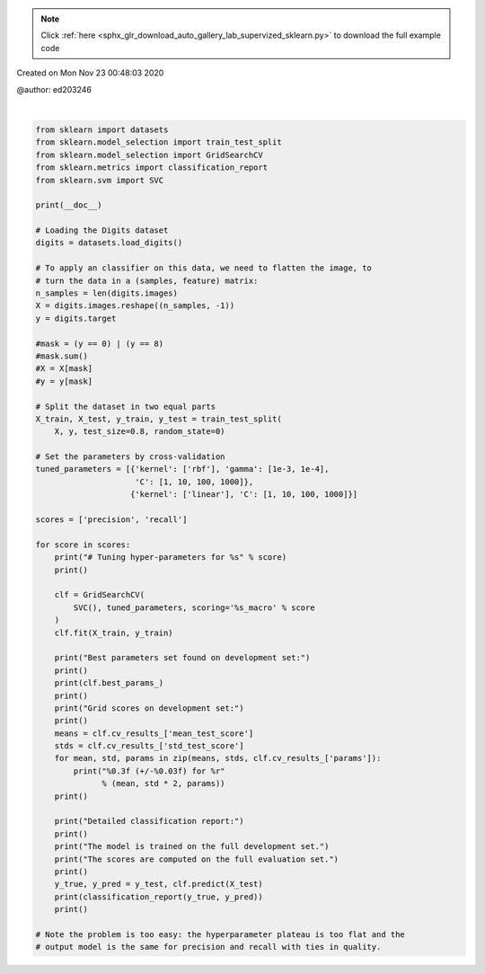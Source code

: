 .. note::
    :class: sphx-glr-download-link-note

    Click :ref:`here <sphx_glr_download_auto_gallery_lab_supervized_sklearn.py>` to download the full example code
.. rst-class:: sphx-glr-example-title

.. _sphx_glr_auto_gallery_lab_supervized_sklearn.py:


Created on Mon Nov 23 00:48:03 2020

@author: ed203246




.. rst-class:: sphx-glr-script-out

 Out:

 .. code-block:: none


    # Tuning hyper-parameters for precision

    Best parameters set found on development set:

    {'C': 10, 'gamma': 0.001, 'kernel': 'rbf'}

    Grid scores on development set:

    0.974 (+/-0.031) for {'C': 1, 'gamma': 0.001, 'kernel': 'rbf'}
    0.943 (+/-0.020) for {'C': 1, 'gamma': 0.0001, 'kernel': 'rbf'}
    0.981 (+/-0.024) for {'C': 10, 'gamma': 0.001, 'kernel': 'rbf'}
    0.969 (+/-0.025) for {'C': 10, 'gamma': 0.0001, 'kernel': 'rbf'}
    0.981 (+/-0.024) for {'C': 100, 'gamma': 0.001, 'kernel': 'rbf'}
    0.969 (+/-0.031) for {'C': 100, 'gamma': 0.0001, 'kernel': 'rbf'}
    0.981 (+/-0.024) for {'C': 1000, 'gamma': 0.001, 'kernel': 'rbf'}
    0.969 (+/-0.031) for {'C': 1000, 'gamma': 0.0001, 'kernel': 'rbf'}
    0.959 (+/-0.044) for {'C': 1, 'kernel': 'linear'}
    0.959 (+/-0.044) for {'C': 10, 'kernel': 'linear'}
    0.959 (+/-0.044) for {'C': 100, 'kernel': 'linear'}
    0.959 (+/-0.044) for {'C': 1000, 'kernel': 'linear'}

    Detailed classification report:

    The model is trained on the full development set.
    The scores are computed on the full evaluation set.

                  precision    recall  f1-score   support

               0       1.00      0.99      1.00       147
               1       0.97      0.99      0.98       147
               2       1.00      0.99      1.00       138
               3       0.99      0.94      0.96       150
               4       0.99      0.98      0.98       137
               5       0.97      0.96      0.96       153
               6       0.99      0.99      0.99       141
               7       0.96      1.00      0.98       140
               8       0.96      0.92      0.94       146
               9       0.93      0.99      0.96       139

        accuracy                           0.97      1438
       macro avg       0.98      0.98      0.98      1438
    weighted avg       0.98      0.97      0.97      1438


    # Tuning hyper-parameters for recall

    Best parameters set found on development set:

    {'C': 10, 'gamma': 0.001, 'kernel': 'rbf'}

    Grid scores on development set:

    0.968 (+/-0.037) for {'C': 1, 'gamma': 0.001, 'kernel': 'rbf'}
    0.931 (+/-0.028) for {'C': 1, 'gamma': 0.0001, 'kernel': 'rbf'}
    0.976 (+/-0.032) for {'C': 10, 'gamma': 0.001, 'kernel': 'rbf'}
    0.963 (+/-0.025) for {'C': 10, 'gamma': 0.0001, 'kernel': 'rbf'}
    0.976 (+/-0.032) for {'C': 100, 'gamma': 0.001, 'kernel': 'rbf'}
    0.963 (+/-0.030) for {'C': 100, 'gamma': 0.0001, 'kernel': 'rbf'}
    0.976 (+/-0.032) for {'C': 1000, 'gamma': 0.001, 'kernel': 'rbf'}
    0.963 (+/-0.030) for {'C': 1000, 'gamma': 0.0001, 'kernel': 'rbf'}
    0.952 (+/-0.043) for {'C': 1, 'kernel': 'linear'}
    0.952 (+/-0.043) for {'C': 10, 'kernel': 'linear'}
    0.952 (+/-0.043) for {'C': 100, 'kernel': 'linear'}
    0.952 (+/-0.043) for {'C': 1000, 'kernel': 'linear'}

    Detailed classification report:

    The model is trained on the full development set.
    The scores are computed on the full evaluation set.

                  precision    recall  f1-score   support

               0       1.00      0.99      1.00       147
               1       0.97      0.99      0.98       147
               2       1.00      0.99      1.00       138
               3       0.99      0.94      0.96       150
               4       0.99      0.98      0.98       137
               5       0.97      0.96      0.96       153
               6       0.99      0.99      0.99       141
               7       0.96      1.00      0.98       140
               8       0.96      0.92      0.94       146
               9       0.93      0.99      0.96       139

        accuracy                           0.97      1438
       macro avg       0.98      0.98      0.98      1438
    weighted avg       0.98      0.97      0.97      1438








|


.. code-block:: default

    from sklearn import datasets
    from sklearn.model_selection import train_test_split
    from sklearn.model_selection import GridSearchCV
    from sklearn.metrics import classification_report
    from sklearn.svm import SVC

    print(__doc__)

    # Loading the Digits dataset
    digits = datasets.load_digits()

    # To apply an classifier on this data, we need to flatten the image, to
    # turn the data in a (samples, feature) matrix:
    n_samples = len(digits.images)
    X = digits.images.reshape((n_samples, -1))
    y = digits.target

    #mask = (y == 0) | (y == 8)
    #mask.sum()
    #X = X[mask]
    #y = y[mask]

    # Split the dataset in two equal parts
    X_train, X_test, y_train, y_test = train_test_split(
        X, y, test_size=0.8, random_state=0)

    # Set the parameters by cross-validation
    tuned_parameters = [{'kernel': ['rbf'], 'gamma': [1e-3, 1e-4],
                         'C': [1, 10, 100, 1000]},
                        {'kernel': ['linear'], 'C': [1, 10, 100, 1000]}]

    scores = ['precision', 'recall']

    for score in scores:
        print("# Tuning hyper-parameters for %s" % score)
        print()

        clf = GridSearchCV(
            SVC(), tuned_parameters, scoring='%s_macro' % score
        )
        clf.fit(X_train, y_train)

        print("Best parameters set found on development set:")
        print()
        print(clf.best_params_)
        print()
        print("Grid scores on development set:")
        print()
        means = clf.cv_results_['mean_test_score']
        stds = clf.cv_results_['std_test_score']
        for mean, std, params in zip(means, stds, clf.cv_results_['params']):
            print("%0.3f (+/-%0.03f) for %r"
                  % (mean, std * 2, params))
        print()

        print("Detailed classification report:")
        print()
        print("The model is trained on the full development set.")
        print("The scores are computed on the full evaluation set.")
        print()
        y_true, y_pred = y_test, clf.predict(X_test)
        print(classification_report(y_true, y_pred))
        print()

    # Note the problem is too easy: the hyperparameter plateau is too flat and the
    # output model is the same for precision and recall with ties in quality.

.. rst-class:: sphx-glr-timing

   **Total running time of the script:** ( 0 minutes  1.130 seconds)


.. _sphx_glr_download_auto_gallery_lab_supervized_sklearn.py:


.. only :: html

 .. container:: sphx-glr-footer
    :class: sphx-glr-footer-example



  .. container:: sphx-glr-download

     :download:`Download Python source code: lab_supervized_sklearn.py <lab_supervized_sklearn.py>`



  .. container:: sphx-glr-download

     :download:`Download Jupyter notebook: lab_supervized_sklearn.ipynb <lab_supervized_sklearn.ipynb>`


.. only:: html

 .. rst-class:: sphx-glr-signature

    `Gallery generated by Sphinx-Gallery <https://sphinx-gallery.github.io>`_
